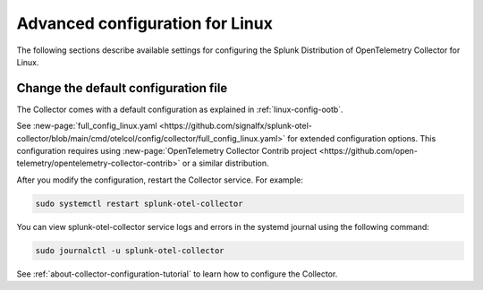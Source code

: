 .. _otel-linux-config:

*********************************************************************************
Advanced configuration for Linux
*********************************************************************************

.. meta::
      :description: Optional configurations for the Splunk Distribution of OpenTelemetry Collector for Linux.

The following sections describe available settings for configuring the Splunk Distribution of OpenTelemetry Collector for Linux.

.. _otel-linux-full:

Change the default configuration file
===========================================

The Collector comes with a default configuration as explained in :ref:`linux-config-ootb`.

See :new-page:`full_config_linux.yaml <https://github.com/signalfx/splunk-otel-collector/blob/main/cmd/otelcol/config/collector/full_config_linux.yaml>` for extended configuration options. This configuration requires using :new-page:`OpenTelemetry Collector Contrib project <https://github.com/open-telemetry/opentelemetry-collector-contrib>` or a similar distribution.

After you modify the configuration, restart the Collector service. For example:

.. code-block:: bash

  sudo systemctl restart splunk-otel-collector

You can view splunk-otel-collector service logs and errors in the systemd journal using the following command:

.. code-block:: bash

  sudo journalctl -u splunk-otel-collector   

See :ref:`about-collector-configuration-tutorial` to learn how to configure the Collector.
